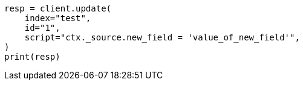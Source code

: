 // This file is autogenerated, DO NOT EDIT
// docs/update.asciidoc:178

[source, python]
----
resp = client.update(
    index="test",
    id="1",
    script="ctx._source.new_field = 'value_of_new_field'",
)
print(resp)
----
